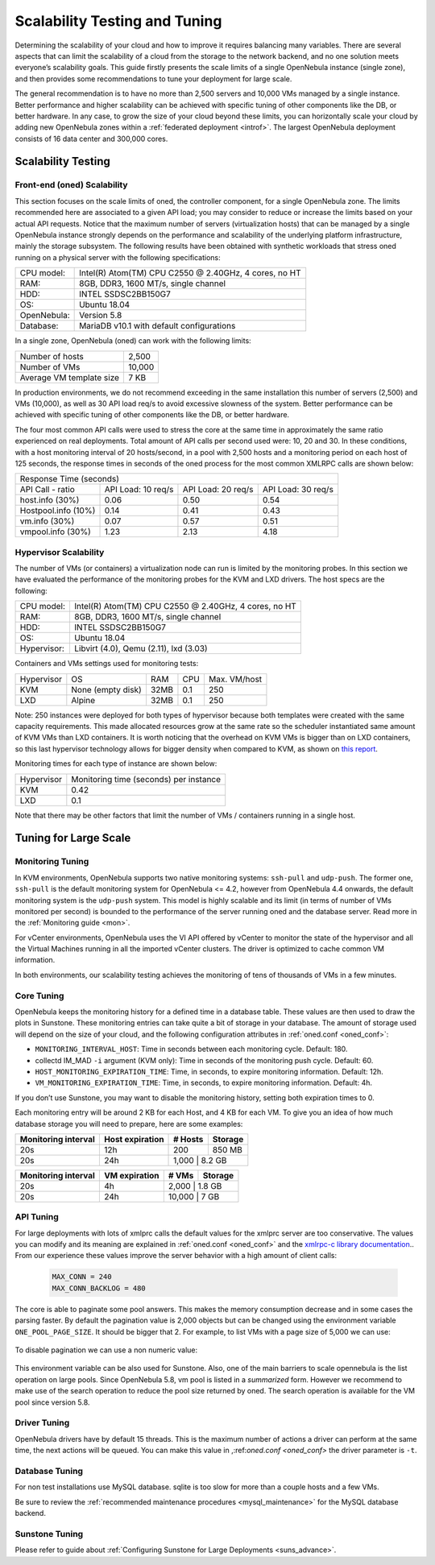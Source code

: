 .. _one_scalability:

=============================================
Scalability Testing and Tuning
=============================================

Determining the scalability of your cloud and how to improve it requires balancing many variables. There are several aspects that can limit the scalability of a cloud from the storage to the network backend, and no one solution meets everyone’s scalability goals. This guide firstly presents the scale limits of a single OpenNebula instance (single zone), and then provides some recommendations to tune your deployment for large scale. 

The general recommendation is to have no more than 2,500 servers and 10,000 VMs managed by a single instance. Better performance and higher scalability can be achieved with specific tuning of other components like the DB, or better hardware. In any case, to grow the size of your cloud beyond these limits, you can horizontally scale your cloud by adding new OpenNebula zones within a :ref:`federated deployment <introf>`. The largest OpenNebula deployment consists of 16 data center and 300,000 cores.

Scalability Testing
==========================================

Front-end (oned) Scalability
-------------------------------------------

This section focuses on the scale limits of oned, the controller component, for a single OpenNebula zone. The limits recommended here are associated to a given API load; you may consider to reduce or increase the limits based on your actual API requests. Notice that the maximum number of servers (virtualization hosts) that can be managed by a single OpenNebula instance strongly depends on the performance and scalability of the underlying platform infrastructure, mainly the storage subsystem.
The following results have been obtained with synthetic workloads that stress oned running on a physical server with the following specifications:

+----------------------+---------------------------------------------------------+
| CPU model:           | Intel(R) Atom(TM) CPU C2550 @ 2.40GHz, 4 cores, no HT   |
+----------------------+---------------------------------------------------------+
| RAM:                 | 8GB, DDR3, 1600 MT/s, single channel                    |
+----------------------+---------------------------------------------------------+
| HDD:                 | INTEL SSDSC2BB150G7                                     |
+----------------------+---------------------------------------------------------+
| OS:                  | Ubuntu 18.04                                            |
+----------------------+---------------------------------------------------------+
| OpenNebula:          | Version 5.8                                             |
+----------------------+---------------------------------------------------------+
| Database:            | MariaDB v10.1 with default configurations               |
+----------------------+---------------------------------------------------------+

In a single zone, OpenNebula (oned) can work with the following limits:

+--------------------------+-----------------------------------------------------+
| Number of hosts          | 2,500                                               |
+--------------------------+-----------------------------------------------------+
| Number of VMs            | 10,000                                              |
+--------------------------+-----------------------------------------------------+
| Average VM template size | 7 KB                                                |
+--------------------------+-----------------------------------------------------+

In production environments, we do not recommend exceeding in the same installation this number of servers (2,500) and VMs (10,000), as well as 30 API load req/s to avoid excessive slowness of the system. Better performance can be achieved with specific tuning of other components like the DB, or better hardware.

The four most common API calls were used to stress the core at the same time in approximately the same ratio experienced on real deployments. Total amount of API calls per second used were: 10, 20 and 30. In these conditions, with a host monitoring interval of 20 hosts/second, in a pool with 2,500 hosts and a monitoring period on each host of 125 seconds, the response times in seconds of the oned process for the most common XMLRPC calls are shown below:


+---------------------------------------------------------------------------------------+
|                               Response Time (seconds)                                 |
+-----------------------+---------------------+--------------------+--------------------+
| API Call - ratio      | API Load: 10 req/s  | API Load: 20 req/s | API Load: 30 req/s |
+-----------------------+---------------------+--------------------+--------------------+
| host.info (30%)       | 0.06                | 0.50               | 0.54               |
+-----------------------+---------------------+--------------------+--------------------+
| Hostpool.info (10%)   | 0.14                | 0.41               | 0.43               |
+-----------------------+---------------------+--------------------+--------------------+
| vm.info (30%)         | 0.07                | 0.57               | 0.51               |
+-----------------------+---------------------+--------------------+--------------------+
| vmpool.info (30%)     | 1.23                | 2.13               | 4.18               |
+-----------------------+---------------------+--------------------+--------------------+

Hypervisor Scalability
--------------------------------------

The number of VMs (or containers) a virtualization node can run is limited by the monitoring probes. In this section we have evaluated the performance of the monitoring probes for the KVM and LXD drivers. The host specs are the following:

+---------------+--------------------------------------------------------+
| CPU model:    | Intel(R) Atom(TM) CPU C2550 @ 2.40GHz, 4 cores, no HT  |
+---------------+--------------------------------------------------------+
| RAM:          | 8GB, DDR3, 1600 MT/s, single channel                   |
+---------------+--------------------------------------------------------+
| HDD:          | INTEL SSDSC2BB150G7                                    |
+---------------+--------------------------------------------------------+
| OS:           | Ubuntu 18.04                                           |
+---------------+--------------------------------------------------------+
| Hypervisor:   | Libvirt (4.0), Qemu (2.11), lxd (3.03)                 |
+---------------+--------------------------------------------------------+

Containers and VMs settings used for monitoring tests:

+-------------+-------------------+-------+------------+--------------+
| Hypervisor  | OS                | RAM   | CPU        | Max. VM/host |
+-------------+-------------------+-------+------------+--------------+
| KVM         | None (empty disk) | 32MB  | 0.1        | 250          |
+-------------+-------------------+-------+------------+--------------+
| LXD         | Alpine            | 32MB  | 0.1        | 250          |
+-------------+-------------------+-------+------------+--------------+

Note: 250 instances were deployed for both types of hypervisor because both templates were created with the same capacity requirements. This made allocated resources grow at the same rate so the scheduler instantiated same amount of KVM VMs than LXD containers. It is worth noticing that the overhead on KVM VMs is bigger than on LXD containers, so this last hypervisor technology allows for bigger density when compared to KVM, as shown on `this report <https://blog.ubuntu.com/2015/05/18/lxd-crushes-kvm-in-density-and-speed>`_.

Monitoring times for each type of instance are shown below:

+-------------+----------------------------------------+
| Hypervisor  | Monitoring time (seconds) per instance |
+-------------+----------------------------------------+
| KVM         | 0.42                                   |
+-------------+----------------------------------------+
| LXD         | 0.1                                    |
+-------------+----------------------------------------+


Note that there may be other factors that limit the number of VMs / containers running in a single host.

Tuning for Large Scale
==================================

Monitoring Tuning
-----------------------------------

In KVM environments, OpenNebula supports two native monitoring systems: ``ssh-pull`` and ``udp-push``. The former one, ``ssh-pull`` is the default monitoring system for OpenNebula <= 4.2, however from OpenNebula 4.4 onwards, the default monitoring system is the ``udp-push`` system. This model is highly scalable and its limit (in terms of number of VMs monitored per second) is bounded to the performance of the server running oned and the database server. Read more in the :ref:`Monitoring guide <mon>`.

For vCenter environments, OpenNebula uses the VI API offered by vCenter to monitor the state of the hypervisor and all the Virtual Machines running in all the imported vCenter clusters. The driver is optimized to cache common VM information.

In both environments, our scalability testing achieves the monitoring of tens of thousands of VMs in a few minutes.

Core Tuning
---------------------------

OpenNebula keeps the monitoring history for a defined time in a database table. These values are then used to draw the plots in Sunstone. These monitoring entries can take quite a bit of storage in your database. The amount of storage used will depend on the size of your cloud, and the following configuration attributes in :ref:`oned.conf <oned_conf>`:

-  ``MONITORING_INTERVAL_HOST``: Time in seconds between each monitoring cycle. Default: 180.
-  collectd IM\_MAD ``-i`` argument (KVM only): Time in seconds of the monitoring push cycle. Default: 60.
-  ``HOST_MONITORING_EXPIRATION_TIME``: Time, in seconds, to expire monitoring information. Default: 12h.
-  ``VM_MONITORING_EXPIRATION_TIME``: Time, in seconds, to expire monitoring information. Default: 4h.

If you don’t use Sunstone, you may want to disable the monitoring history, setting both expiration times to 0.

Each monitoring entry will be around 2 KB for each Host, and 4 KB for each VM. To give you an idea of how much database storage you will need to prepare, here are some examples:

+-----------------------+-------------------+-----------+-----------+
| Monitoring interval   | Host expiration   | # Hosts   | Storage   |
+=======================+===================+===========+===========+
| 20s                   | 12h               | 200       | 850 MB    |
+-----------------------+-------------------+-----------+-----------+
| 20s                   | 24h               | 1,000      | 8.2 GB   |
+-----------------------+-------------------+-----------+-----------+

+-----------------------+-----------------+---------+-----------+
| Monitoring interval   | VM expiration   | # VMs   | Storage   |
+=======================+=================+=========+===========+
| 20s                   | 4h              | 2,000    | 1.8 GB   |
+-----------------------+-----------------+---------+-----------+
| 20s                   | 24h             | 10,000   | 7 GB     |
+-----------------------+-----------------+---------+-----------+

.. _one_scalability_api_tuning:

API Tuning
-------------------------

For large deployments with lots of xmlprc calls the default values for the xmlprc server are too conservative. The values you can modify and its meaning are explained in :ref:`oned.conf <oned_conf>` and the `xmlrpc-c library documentation <http://xmlrpc-c.sourceforge.net/doc/libxmlrpc_server_abyss.html#max_conn>`__.. From our experience these values improve the server behavior with a high amount of client calls:

 .. code-block:: none
 
     MAX_CONN = 240
     MAX_CONN_BACKLOG = 480

The core is able to paginate some pool answers. This makes the memory consumption decrease and in some cases the parsing faster. By default the pagination value is 2,000 objects but can be changed using the environment variable ``ONE_POOL_PAGE_SIZE``. It should be bigger that 2. For example, to list VMs with a page size of 5,000 we can use:

 .. prompt:: text $ auto
 
     $ ONE_POOL_PAGE_SIZE=5000 onevm list
 
To disable pagination we can use a non numeric value:
 
 .. prompt:: text $ auto
 
     $ ONE_POOL_PAGE_SIZE=disabled onevm list

This environment variable can be also used for Sunstone.
Also, one of the main barriers to scale opennebula is the list operation on large pools. Since OpenNebula 5.8, vm pool is listed in a *summarized* form. However we recommend to make use of the search operation to reduce the pool size returned by oned. The search operation is available for the VM pool since version 5.8.

Driver Tuning
------------------------

OpenNebula drivers have by default 15 threads. This is the maximum number of actions a driver can perform at the same time, the next actions will be queued. You can make this value in ,:ref:`oned.conf <oned_conf>` the driver parameter is ``-t``.

Database Tuning
-------------------------

For non test installations use MySQL database. sqlite is too slow for more than a couple hosts and a few VMs.

Be sure to review the :ref:`recommended maintenance procedures <mysql_maintenance>` for the MySQL database backend.

Sunstone Tuning
---------------------------

Please refer to guide about :ref:`Configuring Sunstone for Large Deployments <suns_advance>`.



